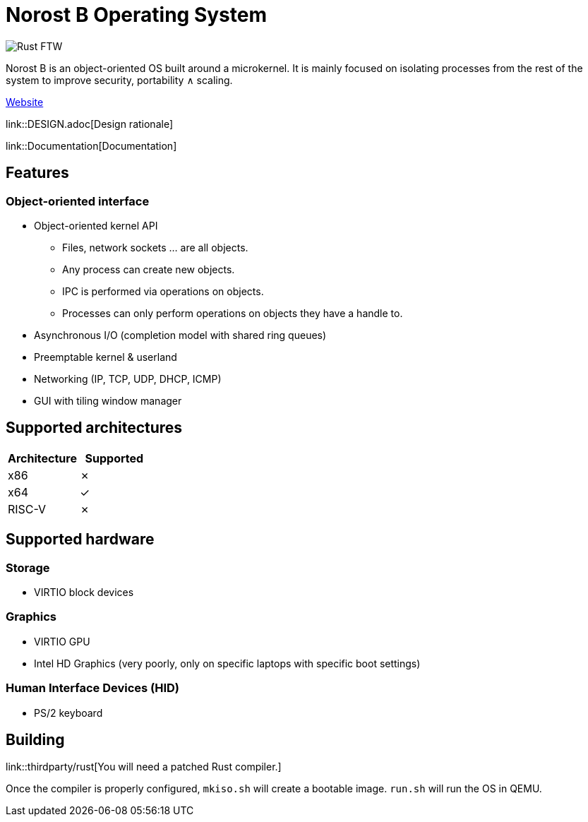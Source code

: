 = Norost B Operating System

image::https://static.salt-inc.org/norost/norost-v0.2a.jpg[Rust FTW]

Norost B is an object-oriented OS built around a microkernel.
It is mainly focused on isolating processes from the rest of the system to improve
security, portability &and; scaling.

https://norost.com[Website]

link::DESIGN.adoc[Design rationale]

link::Documentation[Documentation]

== Features

=== Object-oriented interface
* Object-oriented kernel API
** Files, network sockets ... are all objects.
** Any process can create new objects.
** IPC is performed via operations on objects.
** Processes can only perform operations on objects they have a handle to.
* Asynchronous I/O (completion model with shared ring queues)
* Preemptable kernel & userland
* Networking (IP, TCP, UDP, DHCP, ICMP)
* GUI with tiling window manager

== Supported architectures

|===
| Architecture | Supported

| x86
| &cross;

| x64
| &check;

| RISC-V
| &cross;
|===

== Supported hardware

=== Storage

* VIRTIO block devices

=== Graphics

* VIRTIO GPU
* Intel HD Graphics (very poorly, only on specific laptops with specific boot settings)

=== Human Interface Devices (HID)

* PS/2 keyboard

== Building

link::thirdparty/rust[You will need a patched Rust compiler.]

Once the compiler is properly configured, `mkiso.sh` will create a bootable image.
`run.sh` will run the OS in QEMU.
